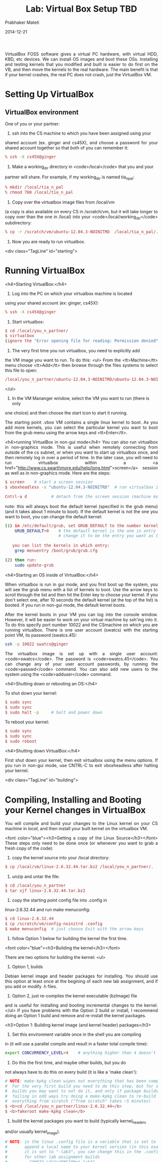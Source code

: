 # -*- mode: org -*-
#+DATE: 2014-12-21
#+TITLE: Lab: Virtual Box Setup TBD
#+AUTHOR: Prabhaker Mateti
#+OPTIONS: toc:1
#+HTML_LINK_HOME: ./index.html
#+HTML_LINK_UP: ../
#+HTML_HEAD: <style> P {text-align: justify} code {font-family: monospace; font-size: 10pt;color: brown;} @media screen {BODY {margin: 10%} }</style>
#+BIND: org-html-preamble-format (("en" "%d "))
#+BIND: org-html-postamble-format (("en" "<hr size=1>Copyright &copy; 2014 &bull; <a href=\"http://www.wright.edu/~pmateti\">www.wright.edu/~pmateti</a> &bull; %d"))
#+STARTUP:showeverything

VirtualBox FOSS software gives a virtual PC hardware, with virtual
HDD, KBD, etc devices.  We can install OS images and boot these OSs.
Installing and testing kernels that you modified and built is easier
to do first on the VB, and then move the kernels to the real hardware.
The main benefit is that if your kernel crashes, the real PC does not
crash, just the VirtualBox VM.

* Setting Up VirtualBox

** VirtualBox environment

One of you or your partner:



1.  ssh into the CS machine to which you have been assigned using your
shared account (ex. ginger and cs45X),  and choose a password for your
shared  account together so that both of you can remember it: 
#+begin_src bash  
    % ssh -X cs45X@ginger
#+end_src  
1.  Make a working_dir directory in <code>/local</code> that you and your 
partner will share.
For example, if my working_dir is named tia_n_pal:
#+begin_src bash  
    % mkdir /local/tia_n_pal 
    % chmod 700 /local/tia_n_pal
#+end_src  


1.  Copy over the virtualbox image files from /local/vm 
(a copy is also available on every CS in /scratch/vm, but it 
will take longer to copy over than the one in /local) 
into your <code>/local/working_dir</code> subdirectory:  
#+begin_src bash
    % cp -r /scratch/vm/ubuntu-12.04.3-NOINITRD  /local/tia_n_pal/. 
#+end_src


1.  Now you are ready to run virtualbox.





<div class="TagLine" id="starting"> 
* Running VirtualBox

<h4>Starting VirtualBox:</h4>

1. Log into the PC on which your virtualbox machine is located
using your shared account (ex: ginger, cs45X):  
#+begin_src bash
    % ssh -X cs45X@ginger 
#+end_src


1. Start virtualbox:
#+begin_src bash
    $ cd /local/you_n_partner/
    $ virtualbox 
    (ignore the "Error opening file for reading: Permission denied" error)
#+end_src
1.  The very first time you run virtualbox, you need to explicitly add
the VM image you want to run.  To do this:
<ul>
From the <tt>Machine</tt> menu choose <tt>Add</tt> then browse 
     through the files systems to select this file to open: 
#+begin_src bash
/local/you_n_partner/ubuntu-12.04.3-NOINITRD/ubuntu-12.04.3-NOINITRD.vbox 
#+end_src
</ul>


1.  In the VM Mananger window, select the VM you want to run (there is only
one choice) and then choose the start icon to start it running.


The starting point .vbox VM contains a single linux kernel to boot.  As you
add more kernels, you can select the particular kernel you want to boot
from the grub menu using the arrow keys and <tt>Enter</tt>.



<h4>running VirtualBox in non-gui mode</h4>
You can also run virtualbox in non-graphics mode.
This is useful when remotely connecting from outside of the cs subnet,
or when you want to start up virtualbox once, and then remotely log in 
over a period of time.  In the later case, you will need to run 
virtualbox within 
a <a href="http://www.cs.swarthmore.edu/help/long.html">screen</a> 
session as well as in non-graphics mode.  Here are the steps:
#+begin_src bash
$ screen    # start a screen session
$ vboxheadless -s "ubuntu-12.04.3-NOINITRD"  # run virtualbox in non-gui mode

Cntrl-a d          # detach from the screen session (machine keeps running)
#+end_src
note: this will always boot the default kernel (specified in the grub menu)
(and it takes about 1 minute to boot).  If the default kernel is not the
one you want to boot, you can change the default kernel:
#+begin_src bash
(1) in /etc/default/grub, set GRUB_DEFAULT to the number kernel entry you want:
    GRUB_DEFAULT=0    # the default kernel is the one in entry 0
                      # change it to be the entry you want as the default (0,1,2,...)

   you can list the kernels in which entry:
    grep menuentry /boot/grub/grub.cfg

(2) then run:
    sudo update-grub
#+end_src



<h4>Starting an OS inside of VirtualBox:</h4>

When virtualbox is run in gui mode, and you first boot up the system, 
you will see the grub menu with a list of kernels to boot.  Use the arrow 
keys to scroll through the list and then hit the Enter key to choose your 
kernel.  If you don't select one, after 10 seconds the default kernel 
(at the top of the list) is booted.  If you run in non-gui mode, the
default kernel boots.


After the kernel boots in your VM you can log into the console window.  
However, it will be easier to work on your virtual machine by ssh'ing into it.
To do this specify port number 10022 and the CSmachine on which you are 
running virtualbox.  There is one user account (swatcs) with the starting 
point VM, its password (swatcs.45):
#+begin_src bash
ssh -p 10022 swatcs@ginger   
#+end_src


The virtualbox image is set up with a single user account:
<code>swatcs</code>.  The password is <code>swatcs.45</code>.
You can change any of your user account passwords, by running the 
<code>passwd</code> command.  You can also add new users to the system 
using the <code>adduser</code> command.

<h4>Shutting down or rebooting an OS:</h4>

To shut down your kernel:
#+begin_src bash
$ sudo sync
$ sudo sync
$ sudo halt -p     # halt and power down
#+end_src

To reboot your kernel:
#+begin_src bash
$ sudo sync
$ sudo sync
$ sudo reboot
#+end_src



<h4>Shutting down VirtualBox:</h4>

First shut down your kernel, then exit virtualbox using the menu options.
If you run in non-gui mode, use CNTRL-C to exit vboxheadless after halting
your kernel.

<div class="TagLine" id="building"> 
* Compiling, Installing and Booting your Kernel changes in VirtualBox 

You will compile and build your changes to the Linux kernel on your 
CS machine in /local/, and then install your built kernel on the
virtualbox VM.


<font color="blue"><h3>Getting a copy of the Linux Source</h3></font>
These steps only need to be done once (or whenever you want to grab 
a fresh copy of the code):



	1.  copy the kernel source into your /local directory:
#+begin_src bash
 $ cp /local/vm/linux-2.6.32.44.tar.bz2 /local/you_n_partner/. 
#+end_src

1.  unzip and untar the file:
#+begin_src bash
 $ cd /local/you_n_partner
 $ tar xjf linux-2.6.32.44.tar.bz2 
#+end_src
1.  copy the starting point config file into .config in 
linux-2.6.32.44 and run make menuconfig:
#+begin_src bash
 $ cd linux-2.6.32.44 
 $ cp /scratch/vm/config-noinitrd .config
 $ make menuconfig 	# just choose Exit with the arrow keys
#+end_src
1.  follow Option 1 below for building the kernel the first time.


<font color="blue"><h3>Building the kernel</h3></font>

There are two options for building the kernel:
<ul>
1.  Option 1, builds 
Debian kernel image and header packages for installing.  You should
use this option at least once at the begining of each new lab assignment,
and if you add or modify .h files.
1.  Option 2, just re-compiles the kernel executable (bzImage) file
and is useful for installing and booting incremental changes to the
kernel.
</ul>
If you have problems with the Option 2 build or install, I recommend doing an
Option 1 build and remove and re-install the kernel packages.


<h3>Option 1: Building kernel image (and kernel header) packages</h3>

1.  Set this environment variable once in the shell you are compiling
in (it will use a parallel compile and result in a faster total compile time):
#+begin_src bash
export CONCURRENCY_LEVEL=4    # anything higher than 4 doesn't help 
#+end_src
1.  Do this the first time, and maybe other builds, but you do
not always have to do this on every build (it is like a 'make clean'):
#+begin_src bash
# NOTE: make-kpkg clean wipes out everything that has been compiled before.
#  For the very first build you need to do this step, but for subsequent 
#  builds you may want to not do it, and only if package builds are 
#  failing in odd ways try doing a make-kpkg clean to re-build 
#  everything from scratch ("from scratch" takes ~5 minutes)
$ <b>cd /local/you_n_partner/linux-2.6.32.44</b>
$ <b>fakeroot make-kpkg clean</b>
#+end_src

1.  build the kernel packages you want to build (typically kernel_headers
and/or usually kernel_image).  

 
#+begin_src bash
# NOTE: in the linux .config file is a variable that is set to 
#       append a local name to your kernel version (in this example
#       it is set to "-lab3", you can change this in the .config file
#       for other lab assignment builds 
#         CONFIG_LOCALVERSION="-lab3"
#       Anytime you change .config, you need to re-run <b>make menuconfig</b>   
#
#  (a clean build will take about 5 minutes):
$  <b>fakeroot make-kpkg --revision=1.0 kernel_image</b>

# if you add new kernel header files, or change existing ones, you need 
# to build a kernel headers package that contains your changed files too:
$  <b>fakeroot make-kpkg --revision=1.0  kernel_headers</b>
#+end_src
make-kpkg creates files named:
#+begin_src bash
../linux-image-2.6.32.44-lab3_1.0_amd64.deb 
../linux-headers-2.6.32.44-lab3_1.0_amd64.deb
#+end_src
You also can list both kernel_image and kernel_headers in a single make-kpkg 
command line.
#+begin_src bash
$  <b>fakeroot make-kpkg --revision=1.0  kernel_image kernel_headers</b>
#+end_src

<b>NOTE:</b> if this is a rebuild of a previous package, then you will 
need to remove the previous package before installing the new one:
#+begin_src bash
# To remove a previous version of an installed package, on your VM
dpkg -r linux-image-2.6.32.44-lab3
#+end_src



<h3>Option 2: Recompiling the kernel bzImage file</h3>

Set this environment variable once in the shell you are compiling
in (it will use a parallel compile and result in a faster total compile time):
#+begin_src bash
export CONCURRENCY_LEVEL=4    # anything higher than 4 doesn't help 
#+end_src


From the top-level linux source directory (<b>cd 
/local/you_n_partner/linux-2.6.32.44</b>), do:
#+begin_src bash
make bzImage
#+end_src
If the build is failing in odd ways (not due to errors in files you have
changed), then you can try doing a make clean (and make dep) and try 
make bzImage again.  However, it may be easier to do an Option 1 rebuild
at this point.
#+begin_src bash
# you don't always need to do this, but if you have changed include files  
# things don't seem to be getting built correctly do:
$ make clean

# do this only if you have added or removed #includes from existing
# source or header files (you need to rebuild the dependencies in
# this case):
$ make dep
#+end_src
Remember that if you change .h files you need to copy them over to your
VM if test programs there need to use these .h files.  You can do this by
hand, but again, it is often easier to just rebuild the kernel_headers
package, remove the old one, and install the new version.

<font color="blue"><h3>Installing and booting your kernel</h3></font>

How you install your kernel changes depends on how you built it
(Option 1 (kernel package build) or Option 2 (bzImage build)).

<h3>Option 1: Installing kernel packages:</h3>
#+begin_src bash
# (a) from your CS machine, copy the kernel packages to your VM:
#     (I'm using ginger as an example CS machine name)
$ <b>scp -P 10022 linux-image-2.6.32.44-lab3_1.0_amd64.deb swatcs@ginger:.</b>
$ <b>scp -P 10022 linux-headers-2.6.32.44-lab3_1.0_amd64.deb swatcs@ginger:.
</b>
# (b) Next, from within your VM, install the packages:
#     from root's home directory (or wherever you scp the files) 
$ <b>sudo dpkg -i linux-image-2.6.32.44-lab3_1.0_amd64.deb</b>
$ <b>sudo dpkg -i linux-headers-2.6.32.44-lab3_1.0_amd64.deb</b> 
<font color="red">note:</font> ignore this error message when installing the headers package (it is not really an error):
Error! Your kernel headers for 2.6.34-lab3 cannot be found.

# (c) reboot your VM and choose your new kernel from the grub menu
$ <b> sudo sync; sudo sync; sudo reboot</b>

# (d) login and verify that the new version of your kernel rebooted 
#     check both the name of the kernel (does it have the -lab3 extention)
#     and the build date (is it a new build or old one)
$ <b>uname -a</b>

# <font color="red">note:</font> If this is a re-install of a kernel package 
# that you have already installed (i.e. the same -lab3 flag as an 
# installed kernel package), you need to first remove the 
# old package(s), before you do the dpkg -i of the new ones: 
$ <b>dpkg -r linux-image-2.6.32.44-lab3</b> 

# Use the -I option to dpkg to list info about the package file, 
# including its name (used in the -r option)
$ <b>dpkg -I linux-image-2.6.32.44-lab3_1.0_amd64.deb</b> 
#+end_src


<h3>Option 2: Installing bzImage and System.map files:</h3>
#+begin_src bash
# (a) from your CS machine, copy the kernel bzImage and System.map files
      to your VM: (I'm using ginger as an example CS machine name)
$ cd /local/you_n_partner/linux-2.6.32
$ <b>scp -P 10022 System.map swatcs@ginger:.</b>
$ <b>scp -P 10022 arch/x86_64/boot/bzImage swatcs@ginger:.</b>

# (b) ssh into your VM and install the bzImage and System.map files
#     (replace the vmlinux... executable in /boot with the bzImage 
#      be careful that you are replacing the right one...using mv -i will 
#      give you a chance abort before overwriting the wrong one)
$ <b>ssh -p 1022 swatcs@ginger</b>
$ <b>ls -l</b>   # verify dates on bzImage and System.map files you scp'ed over
$ <b>sudo mv -i bzImage /boot/vmlinux-2.6.32.44-lab3</b>
$ <b>sudo mv -i System.map /boot/System.map-2.6.32.44-lab3</b>

# (c) run update-grub
$ <b>sudo update-grub</b>

# (d) sync, halt and then reboot into your new kernel
$ <b>sudo sync</b>
$ <b>sudo sync</b>
$ <b>sudo reboot</b>  

# if rebooting is failing, first try booting into the cs45 kernel and then do:
$ <b>sudo sync</b>
$ <b>sudo sync</b>
$ <b>sudo halt -p</b>  # turn off and then back on the VM and boot your kernel
#+end_src

<hr>

<font color="red">An Important Note about Modifying Kernel Source Files: </font>
</b> 
<br>We do not back-up files in each machine's <tt>/local</tt> directory.  
As a result, you should periodically copy files into your private
cs45 subdirectory in /home, which we do back-up 
(<a href="http://www.cs.swarthmore.edu/help/lostfile.html">
Retrieving Lost Files</a>).  


I suggest that you use git to do this:

1.  one of you should create a shared bare 
<a href="howto_cvs.html">git</a> repository (and share it with three users: 
you, your partner, and your CS45 shared account user).  
1.  You and your partner should clone a copy in your 
private /home/you/cs45 subdirectories.
1.  Your shared CS45 account user should clone a copy into /local on your
assigned machine.

As you work, periodically add, commit, and push 
changes to the linux kernel files you modify (and also to any user-level
programs you write as part of a lab assignment). 


Make sure to include in your git repo
<b>only the linux source and header files that you modify for the current 
lab assignment, and not the entire linux kernel source tree, which will eat 
up your account quota</b>.  These are the files that you will submit for 
each lab assignment, and the ones that you cannot recover.  If you 
accidentally delete other kernel files (ones you aren't changing), you can 
always get a copy of them from the linux source starting point.
If you lose files you have modified, then can then get a back-up from
your git repo.  

* ssh'ing and scp'ing from the host PC to your VM

Use <tt>ssh</tt> to log in to your VM from the assigned CS lab
machine from which you are running virtualbox:
#+begin_src bash
$ ssh -p 10022 swatcs@ginger
#+end_src
Use <tt>scp</tt> to transfer files between your VM and your
CS machine.  Here are some examples (and yes, it is <tt>-P</tt> for scp 
and <tt>-p</tt> for ssh):
#+begin_src bash
$ scp -P 10022  file.c swatcs@ginger:.
$ scp -P 10022  *.c swatcs@ginger:.          # copy a bunch of .c files
$ scp -P 10022  -r dirname swatcs@ginger:.   # recurively copy a directory
#+end_src
From your VM you can scp to your CS user account.  Here are some
examples:
#+begin_src bash
$ scp file username@machinename:/home/username/cs45/labs/lab2/.
$ scp file cs45username@machinename:/local/you_n_partner/lab2/.
#+end_src

* Debugging the Kernel 

You do not have valgrind to help you debug at the kernel level, but
you can use the kernel's kgdb support to remotely attach gdb to your
running kernel and debug it.  You can also add debugging statements
to your kernel using printk. 

<h4>printk</h4>

A useful way to see what your kernel code is doing is to
add debugging printk statements to print out some execution 
state as as it runs.  printk is similar to printf, except remember
that floating point values are not supported at kernel level.


printk output goes to the console and to log files 
on your VM in <tt>/var/log/kern.log</tt> and  <tt>/var/log/syslog</tt>. 
You can open them in vim to printk output.  Also, running tail -f 
on one of these files will let you see printk output as your kernel runs:
#+begin_src bash   
$ tail -f /var/log/kern.log
#+end_src
If your kernel crashes, it is likely that some of the printk output 
has not yet been written to the log files.  As a result, you may want 
to jot down the last printk output on the console before rebooting.  Also, 
be very careful about where you put printk calls; you don't want 
them on a code path that is executed many times per second.


printk output should also show up on the console window.  If not,           
run this command, and then it should:
#+begin_src bash
sudo dmesg -n 7
#+end_src


 
<h4>kgdb</h4>

You can use the linux kernel's built-in support for kgdb to attach gdb
to your running kernel and debug it.  The default config file you copied
over already builds the kernel image with kgdb support enabled.  You need
to follow some steps on boot to connect gdb running on the host machine
(your CS machine) to the linux kernel VM running in VirtualBox.  
(this link contains some nice screen dumps showing some of these steps:
<a href="http://www.linuxforu.com/2011/03/kgdb-with-virtualbox-debug-live-kernel/">KGDB with VirtualBox</a>).

<h4>Steps to attach gdb to your VM:</h4>

1.  Run virtualbox, but do not boot a VM (or halt your VM if already
running), and then configure the serial port:


Click on your virtual machine instance in the VirtualBox Manager
window (your VM should not be running), and choose Settings.  Select
the "Serial Ports" tab, choose Port 1, and  enter the following and the
choose OK:
#+begin_src bash
(1) Check the "Enable Serial Port" box
(2) Choose COM1 for "Port Number"
(3) Choose HostPipe for "Port Mode"
(4) Check the "Create Pipe" box
(5) Enter /local/me_and_pal/serial in the "Port/File Path" box  
    (where /local/me_and_pal/ is the name of your subdirectory /local on
     on your machine in which your virtualbox image and linux source are) 
#+end_src


1.  Start the boot of your VM, and at the grub menu choose 
the kernel version you want, and then enter <tt>e</tt> to edit its information.
Scroll down to the linux line and append the following to it (and these
are zeros not ohs):
#+begin_src bash

kgdboc=ttyS0,115200 kgdbwait

# The result will look something like:
linux /boot/vmlinux/.... \
...  rw kgdboc=ttySO,115200 kgdbwait
#+end_src
Then hit F10 to continue to boot.  Your VM will continue booting but not
finish, printing a message:
#+begin_src bash
kgdb: Waiting for connection from remote gdb..." message
#+end_src


1.  At this point, in a terminal on the host machine (your CS machine) run:
#+begin_src bash
socat -d -d /local/me_and_pal/serial PTY:

# you should see output like this:
2014/01/31 14:13:24 socat[27748] N opening connection to AF=1 "/local/me_n_pal/serial"
2014/01/31 14:13:24 socat[27748] N successfully connected from local address AF=1 "qp\xEE\x7E"
2014/01/31 14:13:24 socat[27748] N successfully connected via 
2014/01/31 14:13:24 socat[27748] N PTY is /dev/pts/16
2014/01/31 14:13:24 socat[27748] N starting data transfer loop with FDs [3,3] and [4,4]
#+end_src 
Note: the <tt>/dev/pts/16</tt> part will likely be different, and use
the one that yours lists as the target in gdb.


Do not terminate socat; it needs to be running in the background to use
the pseudo terminal to connect gdb.


1.  in another terminal on the host machine (your lab machine) run gdb
and attacke to the remote target:
#+begin_src bash
$ cd /local/me_and_pal/linux-2.6.32.44/
$ gdb ./vmlinux
...
...
Reading symbols from /local/me_and_pal/linux-2.6.32.44/vmlinux...done.

(gdb) target remote /dev/pts/16       # or whatever the number is from socat 
Remote debugging using /dev/pts/16
kgdb_breakpoint () at kernel/kgdb.c:1718
1718            wmb(); /* Sync point after breakpoint */
#+end_src
At this point you can use gdb commands to debug your kernel code: set 
breakpoints in your kernel functions, step and next through the execution
of code, print variables, ...  


* Troubleshooting VirtualBox and Linux
 
I'll post answers to virtualbox and Linux questions here.
<ul>
1.  Changing the name of your kernel.  For each lab assignment you may want to
change the name of the kernel that is being built.  This is done by changing
the following definition in the <tt>.config</tt> file in the
linux source directory, and then running make menuconfig again.
#+begin_src bash
$ vi .config
  CONFIG_LOCALVERSION="-lab3"   # change -lab3 string to whatever you'd like
$ make menuconfig 	# just choose Exit with the arrow keys
#+end_src



1.  Changing the size of physical memory used by linux (and of course
you cannot make it bigger than what is there).
#+begin_src bash
# in your virtual machine edit the file /etc/default/grub
$ sudo vi /etc/default/grub

# add the size of physical memory you want to GRUB_CMD_LINE_LINUX:
GRUB_CMDLINE_LINUX="mem=512m"

# run update-grub and reboot cat out /proc/meminfo to see the change
sudo update-grub
sudo sync
sudo sync
sudo reboot
#+end_src


1.  What was the old (initrd) way of building the kernel packages (used 
in lab2)?
#+begin_src bash
fakeroot make-kpkg --initrd --revision=1.0 --append-to-version -lab2  kernel_image
fakeroot make-kpkg --initrd --revision=1.0 --append-to-version -lab2  kernel_headers
#+end_src


* References

1. https://www.virtualbox.org/ 

1. https://www.virtualbox.org/wiki/Virtualization

1. http://pages.cs.wisc.edu/~remzi/OSTEP/vmm-intro.pdf Virtual Machine Monitors
